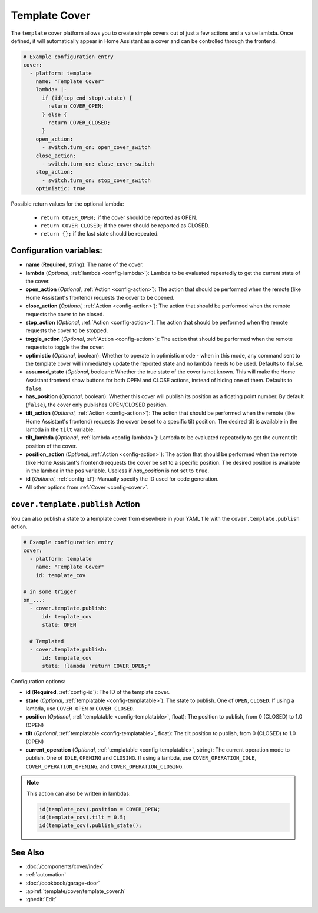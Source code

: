 Template Cover
==============

.. seo::
    :description: Instructions for setting up template covers in ESPHome.
    :image: description.svg

The ``template`` cover platform allows you to create simple covers out of just a few
actions and a value lambda. Once defined, it will automatically appear in Home Assistant
as a cover and can be controlled through the frontend.

.. figure:: images/cover-ui.png
    :align: center
    :width: 75.0%

.. code-block:: yaml

    # Example configuration entry
    cover:
      - platform: template
        name: "Template Cover"
        lambda: |-
          if (id(top_end_stop).state) {
            return COVER_OPEN;
          } else {
            return COVER_CLOSED;
          }
        open_action:
          - switch.turn_on: open_cover_switch
        close_action:
          - switch.turn_on: close_cover_switch
        stop_action:
          - switch.turn_on: stop_cover_switch
        optimistic: true


Possible return values for the optional lambda:

 - ``return COVER_OPEN;`` if the cover should be reported as OPEN.
 - ``return COVER_CLOSED;`` if the cover should be reported as CLOSED.
 - ``return {};`` if the last state should be repeated.

Configuration variables:
------------------------

- **name** (**Required**, string): The name of the cover.
- **lambda** (*Optional*, :ref:`lambda <config-lambda>`):
  Lambda to be evaluated repeatedly to get the current state of the cover.
- **open_action** (*Optional*, :ref:`Action <config-action>`): The action that should
  be performed when the remote (like Home Assistant's frontend) requests the cover to be opened.
- **close_action** (*Optional*, :ref:`Action <config-action>`): The action that should
  be performed when the remote requests the cover to be closed.
- **stop_action** (*Optional*, :ref:`Action <config-action>`): The action that should
  be performed when the remote requests the cover to be stopped.
- **toggle_action** (*Optional*, :ref:`Action <config-action>`): The action that should
  be performed when the remote requests to toggle the the cover.
- **optimistic** (*Optional*, boolean): Whether to operate in optimistic mode - when in this mode,
  any command sent to the template cover will immediately update the reported state and no lambda
  needs to be used. Defaults to ``false``.
- **assumed_state** (*Optional*, boolean): Whether the true state of the cover is not known.
  This will make the Home Assistant frontend show buttons for both OPEN and CLOSE actions, instead
  of hiding one of them. Defaults to ``false``.
- **has_position** (*Optional*, boolean): Whether this cover will publish its position as a floating point number.
  By default (``false``), the cover only publishes OPEN/CLOSED position.
- **tilt_action** (*Optional*, :ref:`Action <config-action>`): The action that should
  be performed when the remote (like Home Assistant's frontend) requests the cover be set to a specific
  tilt position. The desired tilt is available in the lambda in the ``tilt`` variable.
- **tilt_lambda** (*Optional*, :ref:`lambda <config-lambda>`):
  Lambda to be evaluated repeatedly to get the current tilt position of the cover.
- **position_action** (*Optional*, :ref:`Action <config-action>`): The action that should
  be performed when the remote (like Home Assistant's frontend) requests the cover be set to a specific
  position. The desired position is available in the lambda in the ``pos`` variable.
  Useless if `has_position` is not set to ``true``.
- **id** (*Optional*, :ref:`config-id`): Manually specify the ID used for code generation.
- All other options from :ref:`Cover <config-cover>`.

.. _cover-template-publish_action:

``cover.template.publish`` Action
---------------------------------

You can also publish a state to a template cover from elsewhere in your YAML file
with the ``cover.template.publish`` action.

.. code-block:: yaml

    # Example configuration entry
    cover:
      - platform: template
        name: "Template Cover"
        id: template_cov

    # in some trigger
    on_...:
      - cover.template.publish:
          id: template_cov
          state: OPEN

      # Templated
      - cover.template.publish:
          id: template_cov
          state: !lambda 'return COVER_OPEN;'

Configuration options:

- **id** (**Required**, :ref:`config-id`): The ID of the template cover.
- **state** (*Optional*, :ref:`templatable <config-templatable>`):
  The state to publish. One of ``OPEN``, ``CLOSED``. If using a lambda, use ``COVER_OPEN`` or ``COVER_CLOSED``.
- **position** (*Optional*, :ref:`templatable <config-templatable>`, float):
  The position to publish, from 0 (CLOSED) to 1.0 (OPEN)
- **tilt** (*Optional*, :ref:`templatable <config-templatable>`, float):
  The tilt position to publish, from 0 (CLOSED) to 1.0 (OPEN)
- **current_operation** (*Optional*, :ref:`templatable <config-templatable>`, string):
  The current operation mode to publish. One of ``IDLE``, ``OPENING`` and ``CLOSING``. If using a lambda, use ``COVER_OPERATION_IDLE``, ``COVER_OPERATION_OPENING``, and ``COVER_OPERATION_CLOSING``.

.. note::

    This action can also be written in lambdas:

    .. code-block:: cpp

        id(template_cov).position = COVER_OPEN;
        id(template_cov).tilt = 0.5;
        id(template_cov).publish_state();

See Also
--------

- :doc:`/components/cover/index`
- :ref:`automation`
- :doc:`/cookbook/garage-door`
- :apiref:`template/cover/template_cover.h`
- :ghedit:`Edit`
